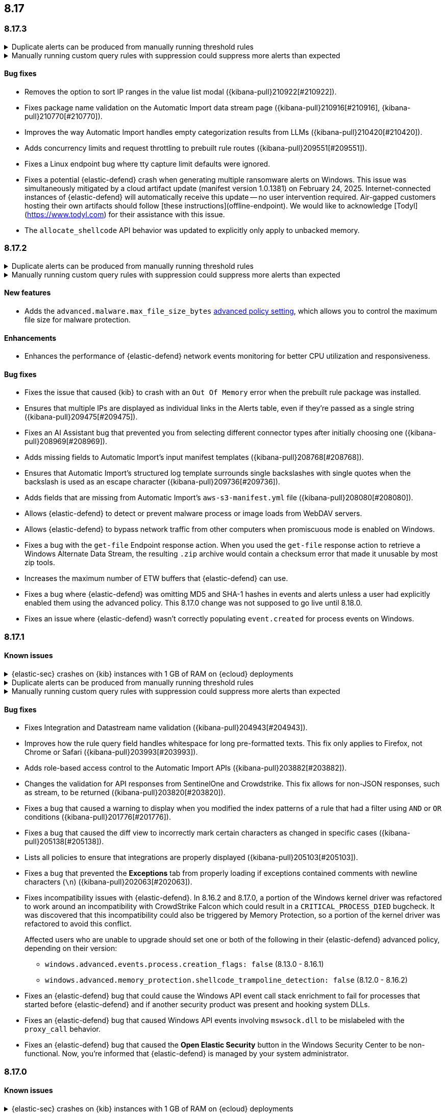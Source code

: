 [[release-notes-header-8.17.0]]
== 8.17

[discrete]
[[release-notes-8.17.3]]
=== 8.17.3

// tag::known-issue[]
[discrete]
.Duplicate alerts can be produced from manually running threshold rules 
[%collapsible]
====
*Details* +
On November 12, 2024, it was discovered that manually running threshold rules could produce duplicate alerts if the date range was already covered by a scheduled rule execution.
====
// end::known-issue[]

// tag::known-issue[]
[discrete]
.Manually running custom query rules with suppression could suppress more alerts than expected
[%collapsible]
====
*Details* +
On November 12, 2024, it was discovered that manually running a custom query rule with suppression could incorrectly inflate the number of suppressed alerts. 
====
// end::known-issue[]

[discrete]
[[bug-fixes-8.17.3]]
==== Bug fixes
* Removes the option to sort IP ranges in the value list modal ({kibana-pull}210922[#210922]).
* Fixes package name validation on the Automatic Import data stream page ({kibana-pull}210916[#210916], {kibana-pull}210770[#210770]).
* Improves the way Automatic Import handles empty categorization results from LLMs ({kibana-pull}210420[#210420]).
* Adds concurrency limits and request throttling to prebuilt rule routes ({kibana-pull}209551[#209551]).
* Fixes a Linux endpoint bug where tty capture limit defaults were ignored.
* Fixes a potential {elastic-defend} crash when generating multiple ransomware alerts on Windows. This issue was simultaneously mitigated by a cloud artifact update (manifest version 1.0.1381) on February 24, 2025. Internet-connected instances of {elastic-defend} will automatically receive this update -- no user intervention required. Air-gapped customers hosting their own artifacts should follow [these instructions](offline-endpoint). We would like to acknowledge [Todyl](https://www.todyl.com) for their assistance with this issue.
* The `allocate_shellcode` API behavior was updated to explicitly only apply to unbacked memory.

[discrete]
[[release-notes-8.17.2]]
=== 8.17.2

// tag::known-issue[]
[discrete]
.Duplicate alerts can be produced from manually running threshold rules 
[%collapsible]
====
*Details* +
On November 12, 2024, it was discovered that manually running threshold rules could produce duplicate alerts if the date range was already covered by a scheduled rule execution.
====
// end::known-issue[]

// tag::known-issue[]
[discrete]
.Manually running custom query rules with suppression could suppress more alerts than expected
[%collapsible]
====
*Details* +
On November 12, 2024, it was discovered that manually running a custom query rule with suppression could incorrectly inflate the number of suppressed alerts. 
====
// end::known-issue[]

[discrete]
[[features-8.17.2]]
==== New features
* Adds the `advanced.malware.max_file_size_bytes` <<adv-policy-settings,advanced policy setting>>, which allows you to control the maximum file size for malware protection.

[discrete]
[[enhancements-8.17.2]]
==== Enhancements
* Enhances the performance of {elastic-defend} network events monitoring for better CPU utilization and responsiveness.

[discrete]
[[bug-fixes-8.17.2]]
==== Bug fixes
* Fixes the issue that caused {kib} to crash with an `Out Of Memory` error when the prebuilt rule package was installed.  
* Ensures that multiple IPs are displayed as individual links in the Alerts table, even if they're passed as a single string ({kibana-pull}209475[#209475]).
* Fixes an AI Assistant bug that prevented you from selecting different connector types after initially choosing one ({kibana-pull}208969[#208969]).
* Adds missing fields to Automatic Import's input manifest templates ({kibana-pull}208768[#208768]).
* Ensures that Automatic Import's structured log template surrounds single backslashes with single quotes when the backslash is used as an escape character ({kibana-pull}209736[#209736]).
* Adds fields that are missing from Automatic Import's `aws-s3-manifest.yml` file ({kibana-pull}208080[#208080]).
* Allows {elastic-defend} to detect or prevent malware process or image loads from WebDAV servers.
* Allows {elastic-defend} to bypass network traffic from other computers when promiscuous mode is enabled on Windows. 
* Fixes a bug with the `get-file` Endpoint response action. When you used the `get-file` response action to retrieve a Windows Alternate Data Stream, the resulting `.zip` archive  would contain a checksum error that made it unusable by most zip tools.
* Increases the maximum number of ETW buffers that {elastic-defend} can use.
* Fixes a bug where {elastic-defend} was omitting MD5 and SHA-1 hashes in events and alerts unless a user had explicitly enabled them using the advanced policy. This 8.17.0 change was not supposed to go live until 8.18.0.
* Fixes an issue where {elastic-defend} wasn't correctly populating `event.created` for process events on Windows.

[discrete]
[[release-notes-8.17.1]]
=== 8.17.1

[discrete]
[[known-issue-8.17.1]]
==== Known issues

// tag::known-issue[]
[discrete]
.{elastic-sec} crashes on {kib} instances with 1 GB of RAM on {ecloud} deployments
[%collapsible]
====
*Details* +
Whenever you open a page in {elastic-sec}, there's an attempt to install the {fleet} package with prebuilt rules. If the package hasn't been installed yet, {kib} starts downloading the latest version of it, then crashes with an `Out Of Memory` error. The process will then automatically restart and crash for the same reasons.

This issue was discovered on February 6, 2025.

*Workaround* +
To resolve this issue, upgrade to 8.17.2. Alternatively, increase {kib}'s RAM to 2 GB.

====
// end::known-issue[]

// tag::known-issue[]
[discrete]
.Duplicate alerts can be produced from manually running threshold rules 
[%collapsible]
====
*Details* +
On November 12, 2024, it was discovered that manually running threshold rules could produce duplicate alerts if the date range was already covered by a scheduled rule execution.
====
// end::known-issue[]

// tag::known-issue[]
[discrete]
.Manually running custom query rules with suppression could suppress more alerts than expected
[%collapsible]
====
*Details* +
On November 12, 2024, it was discovered that manually running a custom query rule with suppression could incorrectly inflate the number of suppressed alerts. 
====
// end::known-issue[]

[discrete]
[[bug-fixes-8.17.1]]
==== Bug fixes
* Fixes Integration and Datastream name validation ({kibana-pull}204943[#204943]).
* Improves how the rule query field handles whitespace for long pre-formatted texts. This fix only applies to Firefox, not Chrome or Safari ({kibana-pull}203993[#203993]).
* Adds role-based access control to the Automatic Import APIs ({kibana-pull}203882[#203882]).
* Changes the validation for API responses from SentinelOne and Crowdstrike. This fix allows for non-JSON responses, such as stream, to be returned ({kibana-pull}203820[#203820]).
* Fixes a bug that caused a warning to display when you modified the index patterns of a rule that had a filter using `AND` or `OR` conditions ({kibana-pull}201776[#201776]).
* Fixes a bug that caused the diff view to incorrectly mark certain characters as changed in specific cases ({kibana-pull}205138[#205138]).
* Lists all policies to ensure that integrations are properly displayed ({kibana-pull}205103[#205103]).
* Fixes a bug that prevented the **Exceptions** tab from properly loading if exceptions contained comments with newline characters (`\n`) ({kibana-pull}202063[#202063]).
* Fixes incompatibility issues with {elastic-defend}. In 8.16.2 and 8.17.0, a portion of the Windows kernel driver was refactored to work around an incompatibility with CrowdStrike Falcon which could result in a `CRITICAL_PROCESS_DIED` bugcheck. It was discovered that this incompatibility could also be triggered by Memory Protection, so a portion of the kernel driver was refactored to avoid this conflict.
+
Affected users who are unable to upgrade should set one or both of the following in their {elastic-defend} advanced policy, depending on their version:

** `windows.advanced.events.process.creation_flags: false` (8.13.0 - 8.16.1)
** `windows.advanced.memory_protection.shellcode_trampoline_detection: false` (8.12.0 - 8.16.2)
* Fixes an {elastic-defend} bug that could cause the Windows API event call stack enrichment to fail for processes that started before {elastic-defend} and if another security product was present and hooking system DLLs.
* Fixes an {elastic-defend} bug that caused Windows API events involving `mswsock.dll` to be mislabeled with the `proxy_call` behavior.
* Fixes an {elastic-defend} bug that caused the **Open Elastic Security** button in the Windows Security Center to be non-functional. Now, you're informed that {elastic-defend} is managed by your system administrator.

[discrete]
[[release-notes-8.17.0]]
=== 8.17.0

[discrete]
[[known-issue-8.17.0]]
==== Known issues

// tag::known-issue[]
[discrete]
.{elastic-sec} crashes on {kib} instances with 1 GB of RAM on {ecloud} deployments
[%collapsible]
====
*Details* +
Whenever you open a page in {elastic-sec}, there's an attempt to install the {fleet} package with prebuilt rules. If the package hasn't been installed yet, {kib} starts downloading the latest version of it, then crashes with an `Out Of Memory` error. The process will then automatically restart and crash for the same reasons.

This issue was discovered on February 6, 2025.

*Workaround* +
To resolve this issue, upgrade to 8.17.2. Alternatively, increase {kib}'s RAM to 2 GB.

====
// end::known-issue[]

[discrete]
.Defend for Containers (D4C) is broken in 8.17.0
[%collapsible]
====
Defend for Containers is broken in 8.17.0. If you use it, consider updating to 8.17.1 instead.
====

// tag::known-issue[201820]
[discrete]
.The **Exceptions** tab won't properly load if exceptions contain comments with newline characters (`\n`)  
[%collapsible]
====
*Details* +
On December 5, 2024, it was discovered that the **Exceptions** tab won't load properly if any exceptions contain comments with newline characters (`\n`). This issue occurs when you upgrade to 8.16.0 or later ({kibana-issue}201820[#201820]).

*Workaround* + 

Upgrade to 8.17.1, or follow the workarounds below.

For custom rules:

. From the **Rules** page, <<import-export-rules-ui,export>> the rule or rules with the affected exception lists. 
. Modify the `.ndjson` file so `comments` no longer contain newline characters.
. Return to the **Rules** page and <<import-export-rules-ui,re-import>> the rules. Ensure you select the **Overwrite existing exception lists with conflicting "list_id"** option.

For prebuilt rules: 

NOTE: If you only need to fix exceptions for the Elastic Endpoint rule, you can export and re-import its exception list from the <<shared-exception-lists,**Shared Exception Lists**>> page.

. Follow these steps to fetch the affected exception list ID or IDs that are associated with the rule: 
.. Find the affected rule's ID (`id`). From the **Rules** page, open the details of a rule, go to the page URL, and copy the string at the end. For example, in the URL http://host.name/app/security/rules/id/167a5f6f-2148-4792-8226-b5e7a58ef46e, the string at the end (`167a5f6f-2148-4792-8226-b5e7a58ef46e`) is the `id`.
.. Specify the `id` when fetching the rule's details using the {api-kibana}/operation/operation-readrule[Retrieve a detection rule API]. Here is an example request that includes the `id`:
+
[source,console]
----
curl -H 'Authorization: ApiKey API_KEY_HERE' -H 'kbn-xsrf: true' -H 'elastic-api-version: 2023-10-31' KIBANA_URL/api/detection_engine/rules?id=167a5f6f-2148-4792-8226-b5e7a58ef46e
----
+
.. The JSON response contains the `id`, `list_id`, and `namespace_type` values within the `exceptions_list` key (as shown below). You need these values when using the Exception list API to retrieve the affected exception list. 
+
[source,console]
----
{
  "id": "167a5f6f-2148-4792-8226-b5e7a58ef46e",
  "exceptions_list": [
    {
      "id": "490525a2-eb66-4320-95b5-88bdd1302dc4",
      "list_id": "f75aae6f-0229-413f-881d-81cb3abfbe2d",
      "namespace_type": "single"
    }
  ]
}
----
+
. Use the export exceptions API to retrieve the affected exception list. Insert the values for the `id`, `list_id`, and `namespace_type` parameters into the following API call:
+
[source,console]
----
curl -XPOST -H 'Authorization: ApiKey API_KEY_HERE' -H 'kbn-xsrf: true' -H 'elastic-api-version: 2023-10-31' 'KIBANA_URL/api/exception_lists/_export?list_id=f75aae6f-0229-413f-881d-81cb3abfbe2d&id=490525a2-eb66-4320-95b5-88bdd1302dc4&namespace_type=single' -o list.ndjson
----
+
. Modify the exception list's `.ndjson` file to ensure `comments[].comment` values don't contain newline characters (`\n`).
. Re-import the modified exception list using **Import exception lists** option on the <<shared-exception-lists,**Shared Exception Lists**>> page. The import will initially fail because the exception list already exists, and an option to overwrite the existing list will appear. Select the option, then resubmit the request to import the corrected exception list.
====
// end::known-issue[201820]

// tag::known-issue[]
[discrete]
.Duplicate alerts can be produced from manually running threshold rules 
[%collapsible]
====
*Details* +
On November 12, 2024, it was discovered that manually running threshold rules could produce duplicate alerts if the date range was already covered by a scheduled rule execution.

====
// end::known-issue[]

// tag::known-issue[]
[discrete]
.Manually running custom query rules with suppression could suppress more alerts than expected
[%collapsible]
====
*Details* +
On November 12, 2024, it was discovered that manually running a custom query rule with suppression could incorrectly inflate the number of suppressed alerts. 

====
// end::known-issue[]

[discrete]
[[features-8.17.0]]
==== New features
* Adds a signature option for trusted applications on macOS ({kibana-pull}197821[#197821]).
* Adds GA support for the case action feature, which lets rules automatically create cases ({kibana-pull}196973[#196973]).

[discrete]
[[enhancements-8.17.0]]
==== Enhancements
* Checks user permissions before initializing the entity engine ({kibana-pull}198661[#198661]).
* Updates LangChain dependencies, adding support for the new Bedrock cross-region inference profiles ({kibana-pull}198622[#198622]).

[discrete]
[[bug-fixes-8.17.0]]
==== Bug fixes
* Clears the error on the second entity engine initialization ({kibana-pull}202903[#202903]).
* Modifies the empty state message that appears when installing prebuilt rules ({kibana-pull}202226[#202226]).
* Rejects CEF logs from Automatic Import and instead redirects you to the CEF integration ({kibana-pull}201792[#201792], {kibana-pull}202994[#202994]).
* Fixes a bug in Automatic Import where icons did not display after the integration was installed ({kibana-pull}201139[#201139]).
* Removes an erroneous duplicate Preserve Original Event flag as one was additionally added from the common settings file ({kibana-pull}201622[#201622]).
* Turns off the **Install All** button on the **Add Elastic Rules** page while rules are being installed ({kibana-pull}201731[#201731]).
* Turns off the **Add note** button in the alert details flyout if you don't have the appropriate permission ({kibana-pull}201707[#201707]).
* Removes fields with an `@` from the script processor ({kibana-pull}201548[#201548]).
* Fixes an issue that could interfere with Knowledge Base setup ({kibana-pull}201175[#201175]).
* Fixes an issue with Gemini streaming in the AI Assistant ({kibana-pull}201299[#201299]).
* Updates LangChain dependencies, adding support for the new Bedrock cross-region inference endpoints ({kibana-pull}198622[#198622]).
* Fixes a bug with threshold rules that prevented cardinality details from appearing ({kibana-pull}201162[#201162]).
* Fixes a bug that caused an entity engine to get stuck in the `Installing` status if the default Security data view didn't exist. With this fix, engines now correctly report the `Error` state ({kibana-pull}201140[#201140]).
* Fixes an issue that prevented you from successfully importing TSV files with asset criticality data if you're on Windows ({kibana-pull}199791[#199791]).
* Fixes asset criticality index issue when setting up entity engines concurrently ({kibana-pull}199486[#199486]).
* Fixes a bug where the `@timestamp` field wouldn't update upon asset criticality soft delete ({kibana-pull}196722[#196722]).
* Fixes a bug that prevented the save notification from displaying on duplicated Timelines with changes ({kibana-pull}198652[#198652]).
* Improves the flow for the Insights section in the alert details flyout ({kibana-pull}197349[#197349]).
* Fixes an issue where users without the {fleet} `read` permission were blocked from interacting with any onboarding card ({kibana-pull}202413[#202413]).
* Improves {elastic-defend} for Linux endpoints by enabling process information enrichment for file and network events when process events are disabled.
* Improves {elastic-defend} by refactoring the kernel driver to work around a `CRITICAL_PROCESS_DIED` bug check (BSOD) that can occur due to a conflict with CrowdStrike Falcon.
* Fixes an issue in {elastic-defend} versions 8.15.2 and 8.15.3 which can result in Windows boot failure `0xC000007B` referencing `ElasticElam.sys` or recovery mode prompt at boot. We have only received reports of this happening when {elastic-defend} is installed alongside CrowdStrike Falcon.
* Fixes an {elastic-defend} bug where the Linux system call (`setsid`) wasn't properly gathered for RHEL 9/CentOS Stream 9 process events.
* Fixes an issue where {elastic-defend} can enter an infinite loop if an external application opens and retains handles to files within {elastic-defend}s directory while it is processing a `get-file` response action. This can result in {elastic-defend} flooding Elasticsearch with documents until the handles are closed.